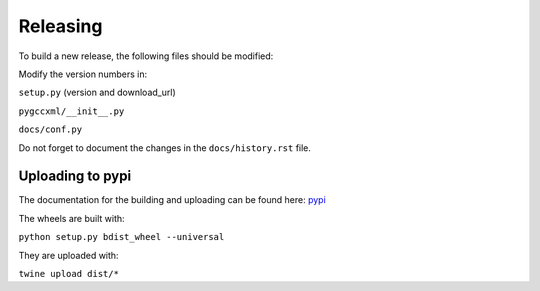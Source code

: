 Releasing
=========

To build a new release, the following files should be modified:

Modify the version numbers in:

``setup.py`` (version and download_url)

``pygccxml/__init__.py``

``docs/conf.py``

Do not forget to document the changes in the ``docs/history.rst`` file.

Uploading to pypi
-----------------

The documentation for the building and uploading can be found here: `pypi`_

The wheels are built with:

``python setup.py bdist_wheel --universal``

They are uploaded with:

``twine upload dist/*``


.. _`pypi`: http://python-packaging-user-guide.readthedocs.org/en/latest/distributing/
